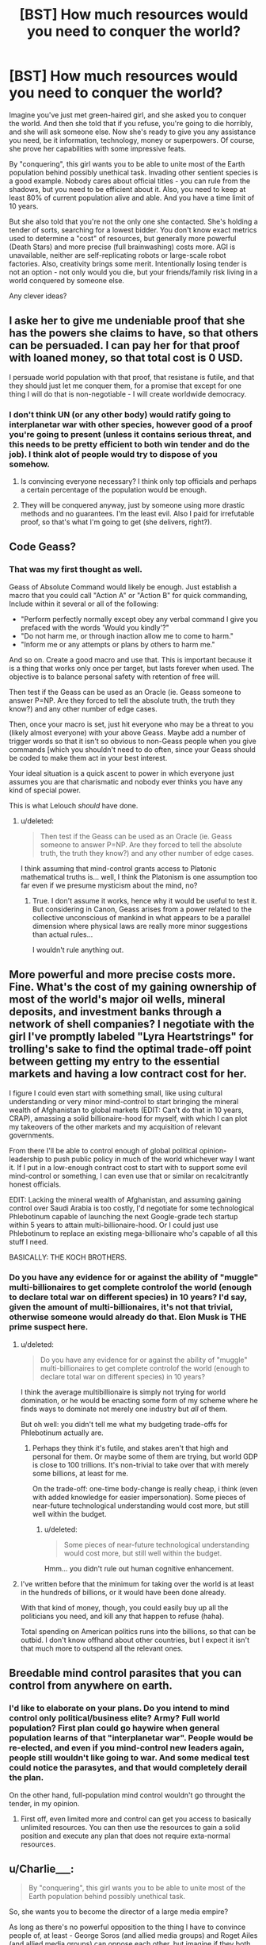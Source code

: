 #+TITLE: [BST] How much resources would you need to conquer the world?

* [BST] How much resources would you need to conquer the world?
:PROPERTIES:
:Author: Shadawn
:Score: 8
:DateUnix: 1422821241.0
:DateShort: 2015-Feb-01
:END:
Imagine you've just met green-haired girl, and she asked you to conquer the world. And then she told that if you refuse, you're going to die horribly, and she will ask someone else. Now she's ready to give you any assistance you need, be it information, technology, money or superpowers. Of course, she prove her capabilities with some impressive feats.

By "conquering", this girl wants you to be able to unite most of the Earth population behind possibly unethical task. Invading other sentient species is a good example. Nobody cares about official titles - you can rule from the shadows, but you need to be efficient about it. Also, you need to keep at least 80% of current population alive and able. And you have a time limit of 10 years.

But she also told that you're not the only one she contacted. She's holding a tender of sorts, searching for a lowest bidder. You don't know exact metrics used to determine a "cost" of resources, but generally more powerful (Death Stars) and more precise (full brainwashing) costs more. AGI is unavailable, neither are self-replicating robots or large-scale robot factories. Also, creativity brings some merit. Intentionally losing tender is not an option - not only would you die, but your friends/family risk living in a world conquered by someone else.

Any clever ideas?


** I aske her to give me undeniable proof that she has the powers she claims to have, so that others can be persuaded. I can pay her for that proof with loaned money, so that total cost is 0 USD.

I persuade world population with that proof, that resistane is futile, and that they should just let me conquer them, for a promise that except for one thing I will do that is non-negotiable - I will create worldwide democracy.
:PROPERTIES:
:Author: ajuc
:Score: 8
:DateUnix: 1422823219.0
:DateShort: 2015-Feb-02
:END:

*** I don't think UN (or any other body) would ratify going to interplanetar war with other species, however good of a proof you're going to present (unless it contains serious threat, and this needs to be pretty efficient to both win tender and do the job). I think alot of people would try to dispose of you somehow.
:PROPERTIES:
:Author: Shadawn
:Score: 2
:DateUnix: 1422826091.0
:DateShort: 2015-Feb-02
:END:

**** Is convincing everyone necessary? I think only top officials and perhaps a certain percentage of the population would be enough.
:PROPERTIES:
:Author: chaosmosis
:Score: 1
:DateUnix: 1422830778.0
:DateShort: 2015-Feb-02
:END:


**** They will be conquered anyway, just by someone using more drastic methods and no guarantees. I'm the least evil. Also I paid for irrefutable proof, so that's what I'm going to get (she delivers, right?).
:PROPERTIES:
:Author: ajuc
:Score: 1
:DateUnix: 1422903284.0
:DateShort: 2015-Feb-02
:END:


** Code Geass?
:PROPERTIES:
:Author: krakonfour
:Score: 4
:DateUnix: 1422825748.0
:DateShort: 2015-Feb-02
:END:

*** That was my first thought as well.

Geass of Absolute Command would likely be enough. Just establish a macro that you could call "Action A" or "Action B" for quick commanding, Include within it several or all of the following:

- "Perform perfectly normally except obey any verbal command I give you prefaced with the words 'Would you kindly'?"
- "Do not harm me, or through inaction allow me to come to harm."
- "Inform me or any attempts or plans by others to harm me."

And so on. Create a good macro and use that. This is important because it is a thing that works only once per target, but lasts forever when used. The objective is to balance personal safety with retention of free will.

Then test if the Geass can be used as an Oracle (ie. Geass someone to answer P=NP. Are they forced to tell the absolute truth, the truth they know?) and any other number of edge cases.

Then, once your macro is set, just hit everyone who may be a threat to you (likely almost everyone) with your above Geass. Maybe add a number of trigger words so that it isn't so obvious to non-Geass people when you give commands [which you shouldn't need to do often, since your Geass should be coded to make them act in your best interest.

Your ideal situation is a quick ascent to power in which everyone just assumes you are that charismatic and nobody ever thinks you have any kind of special power.

This is what Lelouch /should/ have done.
:PROPERTIES:
:Author: JackStargazer
:Score: 4
:DateUnix: 1422895777.0
:DateShort: 2015-Feb-02
:END:

**** u/deleted:
#+begin_quote
  Then test if the Geass can be used as an Oracle (ie. Geass someone to answer P=NP. Are they forced to tell the absolute truth, the truth they know?) and any other number of edge cases.
#+end_quote

I think assuming that mind-control grants access to Platonic mathematical truths is... well, I think the Platonism is one assumption too far even if we presume mysticism about the mind, no?
:PROPERTIES:
:Score: 1
:DateUnix: 1423047889.0
:DateShort: 2015-Feb-04
:END:

***** True. I don't assume it works, hence why it would be useful to test it. But considering in Canon, Geass arises from a power related to the collective unconscious of mankind in what appears to be a parallel dimension where physical laws are really more minor suggestions than actual rules...

I wouldn't rule anything out.
:PROPERTIES:
:Author: JackStargazer
:Score: 1
:DateUnix: 1423069592.0
:DateShort: 2015-Feb-04
:END:


** More powerful and more precise costs more. Fine. What's the cost of my gaining ownership of most of the world's major oil wells, mineral deposits, and investment banks through a network of shell companies? I negotiate with the girl I've promptly labeled "Lyra Heartstrings" for trolling's sake to find the optimal trade-off point between getting my entry to the essential markets and having a low contract cost for her.

I figure I could even start with something small, like using cultural understanding or very minor mind-control to start bringing the mineral wealth of Afghanistan to global markets (EDIT: Can't do that in 10 years, CRAP), amassing a solid billionaire-hood for myself, with which I can plot my takeovers of the other markets and my acquisition of relevant governments.

From there I'll be able to control enough of global political opinion-leadership to push public policy in much of the world whichever way I want it. If I put in a low-enough contract cost to start with to support some evil mind-control or something, I can even use that or similar on recalcitrantly honest officials.

EDIT: Lacking the mineral wealth of Afghanistan, and assuming gaining control over Saudi Arabia is too costly, I'd negotiate for some technological Phlebotinum capable of launching the next Google-grade tech startup within 5 years to attain multi-billionaire-hood. Or I could just use Phlebotinum to replace an existing mega-billionaire who's capable of all this stuff I need.

BASICALLY: THE KOCH BROTHERS.
:PROPERTIES:
:Score: 3
:DateUnix: 1422823674.0
:DateShort: 2015-Feb-02
:END:

*** Do you have any evidence for or against the ability of "muggle" multi-billionaires to get complete controlof the world (enough to declare total war on different species) in 10 years? I'd say, given the amount of multi-billionaires, it's not that trivial, otherwise someone would already do that. Elon Musk is THE prime suspect here.
:PROPERTIES:
:Author: Shadawn
:Score: 2
:DateUnix: 1422825450.0
:DateShort: 2015-Feb-02
:END:

**** u/deleted:
#+begin_quote
  Do you have any evidence for or against the ability of "muggle" multi-billionaires to get complete controlof the world (enough to declare total war on different species) in 10 years?
#+end_quote

I think the average multibillionaire is simply not trying for world domination, or he would be enacting some form of my scheme where he finds ways to dominate not merely one industry but /all/ of them.

But oh well: you didn't tell me what my budgeting trade-offs for Phlebotinum actually are.
:PROPERTIES:
:Score: 1
:DateUnix: 1422825612.0
:DateShort: 2015-Feb-02
:END:

***** Perhaps they think it's futile, and stakes aren't that high and personal for them. Or maybe some of them are trying, but world GDP is close to 100 trillions. It's non-trivial to take over that with merely some billions, at least for me.

On the trade-off: one-time body-change is really cheap, i think (even with added knowledge for easier impersonation). Some pieces of near-future technological understanding would cost more, but still well within the budget.
:PROPERTIES:
:Author: Shadawn
:Score: 1
:DateUnix: 1422827859.0
:DateShort: 2015-Feb-02
:END:

****** u/deleted:
#+begin_quote
  Some pieces of near-future technological understanding would cost more, but still well within the budget.
#+end_quote

Hmm... you didn't rule out human cognitive enhancement.
:PROPERTIES:
:Score: 3
:DateUnix: 1422868105.0
:DateShort: 2015-Feb-02
:END:


**** I've written before that the minimum for taking over the world is at least in the hundreds of billions, or it would have been done already.

With that kind of money, though, you could easily buy up all the politicians you need, and kill any that happen to refuse (haha).

Total spending on American politics runs into the billions, so that can be outbid. I don't know offhand about other countries, but I expect it isn't that much more to outspend all the relevant ones.
:PROPERTIES:
:Author: itisike
:Score: 1
:DateUnix: 1422888603.0
:DateShort: 2015-Feb-02
:END:


** Breedable mind control parasites that you can control from anywhere on earth.
:PROPERTIES:
:Author: Igigigif
:Score: 3
:DateUnix: 1422824335.0
:DateShort: 2015-Feb-02
:END:

*** I'd like to elaborate on your plans. Do you intend to mind control only political/business elite? Army? Full world population? First plan could go haywire when general population learns of that "interplanetar war". People would be re-elected, and even if you mind-control new leaders again, people still wouldn't like going to war. And some medical test could notice the parasytes, and that would completely derail the plan.

On the other hand, full-population mind control wouldn't go throught the tender, in my opinion.
:PROPERTIES:
:Author: Shadawn
:Score: 2
:DateUnix: 1422826940.0
:DateShort: 2015-Feb-02
:END:

**** First off, even limited more and control can get you access to basically unlimited resources. You can then use the resources to gain a solid position and execute any plan that does not require exta-normal resources.
:PROPERTIES:
:Author: Igigigif
:Score: 1
:DateUnix: 1422827285.0
:DateShort: 2015-Feb-02
:END:


** u/Charlie___:
#+begin_quote
  By "conquering", this girl wants you to be able to unite most of the Earth population behind possibly unethical task.
#+end_quote

So, she wants you to become the director of a large media empire?

As long as there's no powerful opposition to the thing I have to convince people of, at least - George Soros (and allied media groups) and Roget Ailes (and allied media groups) can oppose each other, but imagine if they both wanted to blow up [[http://www.pbfcomics.com/162/][Pupulon]] - who's to oppose /them/?
:PROPERTIES:
:Author: Charlie___
:Score: 3
:DateUnix: 1422827576.0
:DateShort: 2015-Feb-02
:END:

*** I wasn't clear enough, but this interplanetar war isn't going to be easy. Blowing Pupulon is one thing - total war with our level civilization is completely different. You can try to demonize them, but what if they are peaceful, ready for cooperation but must be destroyed anyway?
:PROPERTIES:
:Author: Shadawn
:Score: 1
:DateUnix: 1422828389.0
:DateShort: 2015-Feb-02
:END:

**** Total war in the current economic conditions is /easy/: it requires ramping up all available productive infrastructure, thus ensuring full employment. Promise that and the entire Western world will follow you. Deliver, and the Third World will follow along to sell you what you need.

The Fnargl approach is rather more powerful than people usually give credit for: an "evil overlord" who is not /actively trying/ to damage the population, but merely to get something done, can accomplish a whole lot very easily by just buying off or propagandizing all possible opposition.
:PROPERTIES:
:Score: 2
:DateUnix: 1422868029.0
:DateShort: 2015-Feb-02
:END:


** Step one: enlist the aid of someone competent.\\
Step two: get out of the way and let /them/ do it.
:PROPERTIES:
:Author: Sceptically
:Score: 5
:DateUnix: 1422827201.0
:DateShort: 2015-Feb-02
:END:

*** Which is precisely what your Mystery Magical Benefactor is already doing. The recursion only works if you're good at finding people more competent than yourself.
:PROPERTIES:
:Author: Chronophilia
:Score: 2
:DateUnix: 1422882767.0
:DateShort: 2015-Feb-02
:END:

**** u/Sceptically:
#+begin_quote
  Which is precisely what your Mystery Magical Benefactor is already doing. The recursion only works if you're good at finding people more competent than yourself.
#+end_quote

Well, yeah, but at least I'm almost certain to be better at /that/ than said Mystery Magical Benefactor. After all, I have strong doubts as to the difficulty in finding someone more suited to the task than me.
:PROPERTIES:
:Author: Sceptically
:Score: 1
:DateUnix: 1422933442.0
:DateShort: 2015-Feb-03
:END:


** a guessing power like Tattletale of worm or maybe a transmittable "like me" curse (shake hands and now you want to make me happy above all). I would go as low as to ask only to get an IQ 4-sigma above average, 60k dollars, and instinctual charisma to rival Hitler and the pope at their best.
:PROPERTIES:
:Author: puesyomero
:Score: 2
:DateUnix: 1422830190.0
:DateShort: 2015-Feb-02
:END:

*** Accord's power would probably work better here. Ability to solve problems that scales in relation to the problem.
:PROPERTIES:
:Author: Cruithne
:Score: 2
:DateUnix: 1422926489.0
:DateShort: 2015-Feb-03
:END:

**** And that's with the default assumption that Contessa is far too expensive.
:PROPERTIES:
:Author: LeonCross
:Score: 1
:DateUnix: 1423213684.0
:DateShort: 2015-Feb-06
:END:


** You've been watching eden of the east?
:PROPERTIES:
:Author: traverseda
:Score: 1
:DateUnix: 1422827997.0
:DateShort: 2015-Feb-02
:END:


** A machine that will transmit an undeniably transmit what she has told me to every person in the world, telling people what they have to do in order to not be conquered by someone with less savory methods of world domination.

Also, immortality or as close as I can get to it.
:PROPERTIES:
:Author: Evilness42
:Score: 1
:DateUnix: 1422829464.0
:DateShort: 2015-Feb-02
:END:

*** I doubt this would help you rally an army for an interplanet war. Thus immortality won't help - tender is lost.
:PROPERTIES:
:Author: Shadawn
:Score: 1
:DateUnix: 1422829702.0
:DateShort: 2015-Feb-02
:END:

**** No, I'm not trying to rally an army. I'm simply /undeniably/ telling people: do X or someone with superpowers is going to try to become Dictator of Humanity.

The immortality/close as I can get it is just because I don't want to think of a non-Xtreme Tender version of it atm.
:PROPERTIES:
:Author: Evilness42
:Score: 1
:DateUnix: 1422829929.0
:DateShort: 2015-Feb-02
:END:

***** Perhaps it wasn't obvious, but you won't get any actual supernatural help (aside from the proof) before your plan gets vetted (perhaps with her precog powers).
:PROPERTIES:
:Author: Shadawn
:Score: 3
:DateUnix: 1422832578.0
:DateShort: 2015-Feb-02
:END:


** How much would the super power "Predict how a crowd/demographic will react to something" cost?

Because that alone will take you a long way. Being perfectly charismatic, at least on average and to crowds. Basically everything I'd look for is an oracle like that. Let me get some expensive piece of information for free on a regular basis.

If that doesn't work, then simple mind reading (surface thoughts) might.

A superman package could be fun, but I don't imagine it affecting things on that scale. Even if I'm threatening spending all of my time murdering cute animals with rare diseases, governments aren't going to cave to my demands. I just become an end-bringer.

Anyone who's watched death note would at least consider the eponymous item, and probably if they read this they'd do a better job of it.

Maybe the jesus power set? Not nearly as powerful as superman, but you can play very differently and there's a lot of people that are /very/ desperate. If I could genuinely perform miracle healing a cult following wouldn't be hard to achieve, and holy wars have a long tradition. Maybe I could reincarnate as one of the other abrahamic faith's prophets after I get killed the first time (budget permitting). See if I can rally everyone together.

In hind sight religion seems like a pretty good way to go. Nothing inspires a willingness to invade people like religion.
:PROPERTIES:
:Author: traverseda
:Score: 1
:DateUnix: 1422831989.0
:DateShort: 2015-Feb-02
:END:

*** I would rule massive social precog powers of sufficient accuracy/cost out because, if the girl had them, there would be no need in you.

Mind reading sounds fun, and, if power costs stack additively, it should be a part of the package. I don't know if mind-reading+billions are enough, tho.

Superman won't work imo.

Religion sounds like actually good idea. I would personally hate to go that way, but it's pretty efficient.
:PROPERTIES:
:Author: Shadawn
:Score: 1
:DateUnix: 1422834151.0
:DateShort: 2015-Feb-02
:END:


** A few buildings. Some loyal confederates. Guns.

Have a few confederates build a base in the desert, for show. Fake an alien invasion with a few actors in spacesuits. Have them "teleport" into the Australian outback, take over the base, and start killing everything with a pulse. Plant other agents in the first contact team and have them pretend they have some form of mental control that requires limiting of contact and communication between human and Xeno forces. Nuke the Xeno base, which, being in the outback, has limited human-death fallout.

I don't need to do much more to get humanity to start fighting aliens; The mental dominance lie allows me to ensure that all interactions with Xenos will be missile diplomacy and naught else.

Meanwhile, there was clearly some human help in building the base (My first agents, who have since appeared to have committed suicide); The aliens must have sleeper agents in the general populace!

Cue worldwide witchhunt, with myself gaining prominence as McCarthy 2.0 by browbeating agents into admitting guilt. Run off that goodwill to get into major politics and eventually the Presidency.

At that point, I'll have control of a major player in the new Human Expansion and Goodwill Effort, and therefore long term control over invasion plans.
:PROPERTIES:
:Author: fljared
:Score: 1
:DateUnix: 1422832111.0
:DateShort: 2015-Feb-02
:END:

*** That's some nice ideas. Were you going to ask the girl for nukes, or did you intend to somehow convince current nuke-holders to fire them? Because in my opinion, you need much more than 1 base full of omnicidal maniacs in some desert before major powers will decide to use nuclear weapons. Special ops surely come before that, and your provocation would probably be debunked.

I was thinking about asking the girl for an actual alien invasion or some other enemy to unite humanity against. Or perhaps some biotech to make provocation more believable?
:PROPERTIES:
:Author: Shadawn
:Score: 1
:DateUnix: 1422833171.0
:DateShort: 2015-Feb-02
:END:

**** My intrinsic idea was that the major powers would nuke it. In hindsight, they probably would take a few middle steps between "Infantry Recon" and "Nukes", so I'm going to say that other attempts start to fall victim to fake mind control too.

My original write-up included "advanced holo-emitters, but I'm more trying to economize here so I end up as the lowest bidder and /don't die/
:PROPERTIES:
:Author: fljared
:Score: 1
:DateUnix: 1422899246.0
:DateShort: 2015-Feb-02
:END:


*** So, basically, Watchmen?
:PROPERTIES:
:Author: eaglejarl
:Score: 1
:DateUnix: 1422869772.0
:DateShort: 2015-Feb-02
:END:

**** I was wondering where I got the idea...
:PROPERTIES:
:Author: fljared
:Score: 1
:DateUnix: 1422908214.0
:DateShort: 2015-Feb-02
:END:

***** You probably either parallel-invented it or it was stuck in your subconscious when you were thinking about this. I've done it an enormous number of times; doesn't mean it isn't frustrating.
:PROPERTIES:
:Author: eaglejarl
:Score: 1
:DateUnix: 1422911124.0
:DateShort: 2015-Feb-03
:END:


** Self replicating bacteria that upon me touching someone gestate for a certain amount of time predetermined by me, are tricky to detect, constantly spore to infect new people, are antibiotic resistant, and then after a fixed time period cause people to have severe necrosis and agony across their bodies and death. A fixed maximum number of new infectees, to limit the death toll,

I should be immune to these bacteria, and have the ability to spread a cure by touch to this disease. I should also have the ability to grant another person the ability to cure such a disease by touch, grant immunity, take away such an abilities with a touch, spead up the progression of a disease with a touch, or spread an anti plague that spreads and mass cures an area.

I also need an anonymous broadcast tech that can broadcast to lots of people around the world some sort of threatening message from this other species, or whatever is appropriate.

I'll spread this plague, causing mass death, while the broadcast software will indicate that this other species is coming and is bad. I'll establish and train prophets of my cause, supposedly 'children' of a friendly alien race (you), who can cure said disease, and unite the world behind their message of vengeance.

Assuming it's cheap, the ability to and the power to grant the ability to glow in the dark blue (photo luminescent bacteria) and the ability to grant whatever cheap augmentations are doable- muscle increase, intellect increase, charisma increase via genetically engineered viruses to woo people and to make me more durable.
:PROPERTIES:
:Author: Nepene
:Score: 1
:DateUnix: 1422846646.0
:DateShort: 2015-Feb-02
:END:


** Could I accept the fact that others will bid lower than me, if I can use my higher bid to root out and destroy them before they can react? Of course, I'll have to account for the fact that they may also have thought of this strategy. I'd wish for something like a slightly better version of Contessa's power in /Worm/, one capable of winning in this regress. For good measure, I would also like powers that can screw with the past, fucking up their ability to hear the message before it's even happened.
:PROPERTIES:
:Author: Cruithne
:Score: 1
:DateUnix: 1422926807.0
:DateShort: 2015-Feb-03
:END:


** u/khafra:
#+begin_quote
  By "conquering", this girl wants you to be able to unite most of the Earth population behind possibly unethical task.
#+end_quote

The ethicality of the task is immaterial to the difficulty. What I need to know is how many people the task requires to go against their pre-existing incentive gradients.
:PROPERTIES:
:Author: khafra
:Score: 1
:DateUnix: 1423018435.0
:DateShort: 2015-Feb-04
:END:

